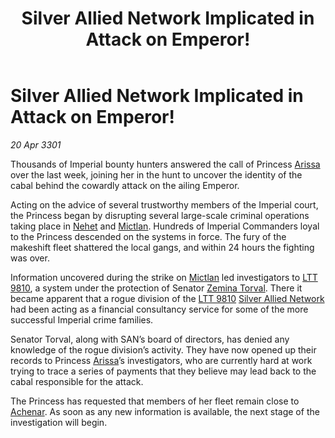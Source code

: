 :PROPERTIES:
:ID:       8c33ff38-1d44-4f85-adee-c38dbe9067a4
:END:
#+title: Silver Allied Network Implicated in Attack on Emperor!
#+filetags: :3301:Empire:galnet:

* Silver Allied Network Implicated in Attack on Emperor!

/20 Apr 3301/

Thousands of Imperial bounty hunters answered the call of Princess
[[id:34f3cfdd-0536-40a9-8732-13bf3a5e4a70][Arissa]] over the last week, joining her in the hunt to uncover the
identity of the cabal behind the cowardly attack on the ailing
Emperor.

Acting on the advice of several trustworthy members of the Imperial
court, the Princess began by disrupting several large-scale criminal
operations taking place in [[id:1b91efee-b411-45a9-8b03-df967281885d][Nehet]] and [[id:c72ce3b7-f19e-4034-9df5-554bcddfaa4f][Mictlan]]. Hundreds of Imperial
Commanders loyal to the Princess descended on the systems in
force. The fury of the makeshift fleet shattered the local gangs, and
within 24 hours the fighting was over.

Information uncovered during the strike on [[id:c72ce3b7-f19e-4034-9df5-554bcddfaa4f][Mictlan]] led investigators
to [[id:823c6413-b477-4227-a74f-683c30f42019][LTT 9810]], a system under the protection of Senator [[id:d8e3667c-3ba1-43aa-bc90-dac719c6d5e7][Zemina
Torval]]. There it became apparent that a rogue division of the [[id:823c6413-b477-4227-a74f-683c30f42019][LTT 9810]]
[[id:8c17d34d-72ce-4b62-b4a1-a9cf789fbc9d][Silver Allied Network]] had been acting as a financial consultancy
service for some of the more successful Imperial crime families.

Senator Torval, along with SAN’s board of directors, has denied any
knowledge of the rogue division’s activity. They have now opened up
their records to Princess [[id:34f3cfdd-0536-40a9-8732-13bf3a5e4a70][Arissa]]’s investigators, who are currently
hard at work trying to trace a series of payments that they believe
may lead back to the cabal responsible for the attack.

The Princess has requested that members of her fleet remain close to
[[id:bed8c27f-3cbe-49ad-b86f-7d87eacf804a][Achenar]]. As soon as any new information is available, the next stage
of the investigation will begin.
